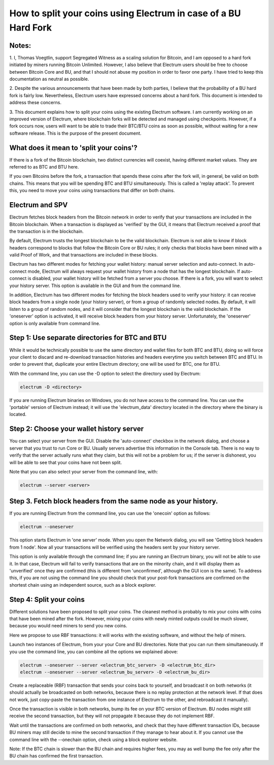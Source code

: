 How to split your coins using Electrum in case of a BU Hard Fork
================================================================

Notes:
------

1. I, Thomas Voegtlin, support Segregated Witness as a scaling
solution for Bitcoin, and I am opposed to a hard fork initiated by
miners running Bitcoin Unlimited. However, I also believe that
Electrum users should be free to choose between Bitcoin Core and BU,
and that I should not abuse my position in order to favor one party. I
have tried to keep this documentation as neutral as possible.

2. Despite the various announcements that have been made by both
parties, I believe that the probability of a BU hard fork is fairly
low. Nevertheless, Electrum users have expressed concerns about a hard
fork. This document is intended to address these concerns.

3. This document explains how to split your coins using the existing
Electrum software. I am currently working on an improved version of
Electrum, where blockchain forks will be detected and managed using
checkpoints. However, if a fork occurs now, users will want to be able
to trade their BTC/BTU coins as soon as possible, without waiting for
a new software release. This is the purpose of the present document.


What does it mean to 'split your coins'?
----------------------------------------

If there is a fork of the Bitcoin blockchain, two distinct currencies
will coexist, having different market values. They are referred to as
BTC and BTU here.

If you own Bitcoins before the fork, a transaction that spends these
coins after the fork will, in general, be valid on both chains. This
means that you will be spending BTC and BTU simultaneously. This is
called a 'replay attack'. To prevent this, you need to move your coins
using transactions that differ on both chains.


Electrum and SPV
----------------

Electrum fetches block headers from the Bitcoin network in order to
verify that your transactions are included in the Bitcoin
blockchain. When a transaction is displayed as 'verified' by the GUI,
it means that Electrum received a proof that the transaction is in the
blockchain.

By default, Electrum trusts the longest blockchain to be the valid
blockchain. Electrum is not able to know if block headers correspond
to blocks that follow the Bitcoin Core or BU rules; it only checks
that blocks have been mined with a valid Proof of Work, and that
transactions are included in these blocks.

Electrum has two different modes for fetching your wallet history:
manual server selection and auto-connect. In auto-connect mode,
Electrum will always request your wallet history from a node that has
the longest blockchain. If auto-connect is disabled, your wallet
history will be fetched from a server you choose. If there is a fork,
you will want to select your history server. This option is available
in the GUI and from the command line.

In addition, Electrum has two different modes for fetching the block
headers used to verify your history: it can receive block headers from
a single node (your history server), or from a group of randomly
selected nodes. By default, it will listen to a group of random nodes,
and it will consider that the longest blockchain is the valid
blockchain. If the 'oneserver' option is activated, it will receive
block headers from your history server. Unfortunately, the 'oneserver'
option is only available from command line.



Step 1: Use separate directories for BTC and BTU
------------------------------------------------

While it would be technically possible to use the same directory and
wallet files for both BTC and BTU, doing so will force your client to
discard and re-download transaction histories and headers everytime
you switch between BTC and BTU. In order to prevent that, duplicate
your entire Electrum directory; one will be used for BTC, one for BTU.

With the command line, you can use the -D option to select the
directory used by Electrum:

.. code-block:: bash

   electrum -D <directory>

If you are running Electrum binaries on Windows, you do not have
access to the command line. You can use the 'portable' version of
Electrum instead; it will use the 'electrum_data' directory located in
the directory where the binary is located.


Step 2: Choose your wallet history server
-----------------------------------------

You can select your server from the GUI. Disable the 'auto-connect'
checkbox in the network dialog, and choose a server that you trust to
run Core or BU. Usually servers advertise this information in the
Console tab. There is no way to verify that the server actually runs
what they claim, but this will not be a problem for us; if the server
is dishonest, you will be able to see that your coins have not been
split.

Note that you can also select your server from the command line, with:

.. code-block:: bash

   electrum --server <server>


Step 3. Fetch block headers from the same node as your history.
---------------------------------------------------------------

If you are running Electrum from the command line, you can use the
'onecoin' option as follows:

.. code-block:: bash

   electrum --oneserver

This option starts Electrum in 'one server' mode. When you open the
Network dialog, you will see 'Getting block headers from 1 node'. Now
all your transactions will be verified using the headers sent by your
history server.

This option is only available through the command line; if you are
running an Electrum binary, you will not be able to use it. In that
case, Electrum will fail to verify transactions that are on the
minority chain, and it will display them as 'unverified' once they are
confirmed (this is different from 'unconfirmed', although the GUI icon
is the same). To address this, if you are not using the command line
you should check that your post-fork transactions are confirmed on the
shortest chain using an independent source, such as a block explorer.


Step 4: Split your coins
------------------------

Different solutions have been proposed to split your coins. The
cleanest method is probably to mix your coins with coins that have
been mined after the fork. However, mixing your coins with newly
minted outputs could be much slower, because you would need miners to
send you new coins.

Here we propose to use RBF transactions: it will works with the
existing software, and without the help of miners.

Launch two instances of Electrum, from your your Core and BU
directories. Note that you can run them simultaneously. If you use the
command line, you can combine all the options we explained above:

.. code-block:: bash

   electrum --oneserver --server <electrum_btc_server> -D <electrum_btc_dir>
   electrum --oneserver --server <electrum_bu_server> -D <electrum_bu_dir>

Create a replaceable (RBF) transaction that sends your coins back to
yourself, and broadcast it on both networks (it should actually be
broadcasted on both networks, because there is no replay protection at
the network level. If that does not work, just copy-paste the
transaction from one instance of Electrum to the other, and
rebroadcast it manually).

Once the transaction is visible in both networks, bump its fee on your
BTC version of Electrum. BU nodes might still receive the second
transaction, but they will not propagate it because they do not
implement RBF.

Wait until the transactions are confirmed on both networks, and check
that they have different transaction IDs, because BU miners may still
decide to mine the second transaction if they manage to hear about it.
If you cannot use the command line with the --onechain option, check
using a block explorer website.

Note: If the BTC chain is slower than the BU chain and requires higher
fees, you may as well bump the fee only after the BU chain has
confirmed the first transaction.
